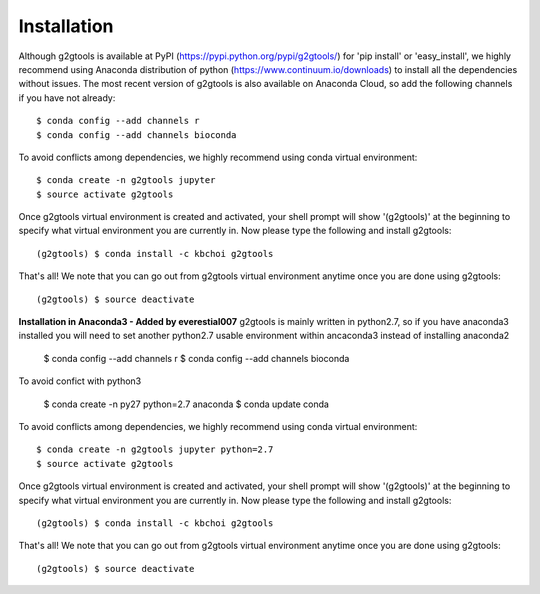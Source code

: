 ============
Installation
============

Although g2gtools is available at PyPI (https://pypi.python.org/pypi/g2gtools/) for 'pip install' or 'easy_install', we highly recommend using Anaconda distribution of python (https://www.continuum.io/downloads) to install all the dependencies without issues. The most recent version of g2gtools is also available on Anaconda Cloud, so add the following channels if you have not already::

    $ conda config --add channels r
    $ conda config --add channels bioconda

To avoid conflicts among dependencies, we highly recommend using conda virtual environment::

    $ conda create -n g2gtools jupyter
    $ source activate g2gtools

Once g2gtools virtual environment is created and activated, your shell prompt will show '(g2gtools)' at the beginning to specify what virtual environment you are currently in. Now please type the following and install g2gtools::

    (g2gtools) $ conda install -c kbchoi g2gtools

That's all! We note that you can go out from g2gtools virtual environment anytime once you are done using g2gtools::

    (g2gtools) $ source deactivate


**Installation in Anaconda3 - Added by everestial007**
g2gtools is mainly written in python2.7, so if you have anaconda3 installed you will need to set another python2.7 usable environment within ancaconda3 instead of installing anaconda2

    $ conda config --add channels r
    $ conda config --add channels bioconda
    
To avoid confict with python3

    $ conda create -n py27 python=2.7 anaconda
    $ conda update conda

To avoid conflicts among dependencies, we highly recommend using conda virtual environment::

    $ conda create -n g2gtools jupyter python=2.7
    $ source activate g2gtools

Once g2gtools virtual environment is created and activated, your shell prompt will show '(g2gtools)' at the beginning to specify what virtual environment you are currently in. Now please type the following and install g2gtools::

    (g2gtools) $ conda install -c kbchoi g2gtools

That's all! We note that you can go out from g2gtools virtual environment anytime once you are done using g2gtools::

    (g2gtools) $ source deactivate
